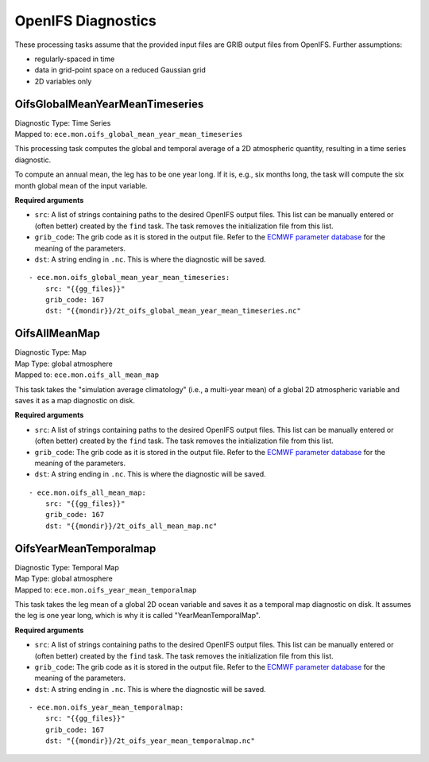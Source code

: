 **********************
OpenIFS Diagnostics
**********************

These processing tasks assume that the provided input files are GRIB output files from OpenIFS. Further assumptions:

- regularly-spaced in time
- data in grid-point space on a reduced Gaussian grid
- 2D variables only

.. highlight:: yaml

OifsGlobalMeanYearMeanTimeseries
================================

| Diagnostic Type: Time Series
| Mapped to: ``ece.mon.oifs_global_mean_year_mean_timeseries``

This processing task computes the global and temporal average of a 2D atmospheric quantity, resulting in a time series diagnostic.

To compute an annual mean, the leg has to be one year long.
If it is, e.g., six months long, the task will compute the six month global mean of the input variable.

**Required arguments**

* ``src``: A list of strings containing paths to the desired OpenIFS output files. This list can be manually entered or (often better) created by the ``find`` task. The task removes the initialization file from this list.
* ``grib_code``: The grib code as it is stored in the output file. Refer to the `ECMWF parameter database`_ for the meaning of the parameters.
* ``dst``: A string ending in ``.nc``. This is where the diagnostic will be saved.

::

    - ece.mon.oifs_global_mean_year_mean_timeseries:
        src: "{{gg_files}}"
        grib_code: 167
        dst: "{{mondir}}/2t_oifs_global_mean_year_mean_timeseries.nc"


OifsAllMeanMap
==============

| Diagnostic Type: Map
| Map Type: global atmosphere
| Mapped to: ``ece.mon.oifs_all_mean_map``

This task takes the "simulation average climatology" (i.e., a multi-year mean) of a global 2D atmospheric variable and saves it as a map diagnostic on disk.

**Required arguments**

* ``src``: A list of strings containing paths to the desired OpenIFS output files. This list can be manually entered or (often better) created by the ``find`` task. The task removes the initialization file from this list.
* ``grib_code``: The grib code as it is stored in the output file. Refer to the `ECMWF parameter database`_ for the meaning of the parameters.
* ``dst``: A string ending in ``.nc``. This is where the diagnostic will be saved.

::

    - ece.mon.oifs_all_mean_map:
        src: "{{gg_files}}"
        grib_code: 167
        dst: "{{mondir}}/2t_oifs_all_mean_map.nc"

OifsYearMeanTemporalmap
=======================

| Diagnostic Type: Temporal Map
| Map Type: global atmosphere
| Mapped to: ``ece.mon.oifs_year_mean_temporalmap``

This task takes the leg mean of a global 2D ocean variable and saves it as a temporal map diagnostic on disk.
It assumes the leg is one year long, which is why it is called "YearMeanTemporalMap".

**Required arguments**

* ``src``: A list of strings containing paths to the desired OpenIFS output files. This list can be manually entered or (often better) created by the ``find`` task. The task removes the initialization file from this list.
* ``grib_code``: The grib code as it is stored in the output file. Refer to the `ECMWF parameter database`_ for the meaning of the parameters.
* ``dst``: A string ending in ``.nc``. This is where the diagnostic will be saved.

::

    - ece.mon.oifs_year_mean_temporalmap:
        src: "{{gg_files}}"
        grib_code: 167
        dst: "{{mondir}}/2t_oifs_year_mean_temporalmap.nc"

.. _ECMWF parameter database: https://apps.ecmwf.int/codes/grib/param-db?&filter=grib1&table=128
